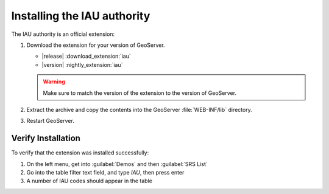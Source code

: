 .. _iauwkt.install:

Installing the IAU authority
----------------------------

The IAU authority is an official extension:

#. Download the extension for your version of GeoServer. 

   * |release| :download_extension:`iau`
   * |version| :nightly_extension:`iau`
   
   .. warning:: Make sure to match the version of the extension to the version of GeoServer.

#. Extract the archive and copy the contents into the GeoServer :file:`WEB-INF/lib` directory.

#. Restart GeoServer.

Verify Installation
^^^^^^^^^^^^^^^^^^^

To verify that the extension was installed successfully:

#. On the left menu, get into :guilabel:`Demos` and then :guilabel:`SRS List`
#. Go into the table filter text field, and type `IAU`, then press enter
#. A number of IAU codes should appear in the table

.. image:: images/srsList.png
   :align: center
   :alt: IAU SRS List
